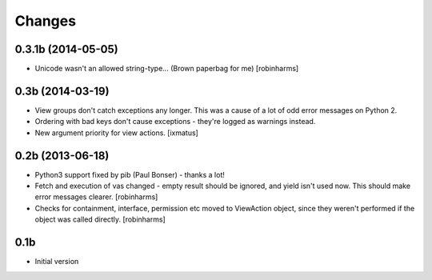 Changes
=======

0.3.1b (2014-05-05)
-------------------

- Unicode wasn't an allowed string-type... (Brown paperbag for me) [robinharms]

0.3b (2014-03-19)
-----------------

- View groups don't catch exceptions any longer. This was a cause of a lot of
  odd error messages on Python 2.
- Ordering with bad keys don't cause exceptions - they're logged as warnings instead.
- New argument priority for view actions. [ixmatus]


0.2b (2013-06-18)
-----------------

-  Python3 support fixed by pib (Paul Bonser) - thanks a lot!
-  Fetch and execution of vas changed - empty result should be ignored,
   and yield isn't used now. This should make error messages clearer. [robinharms]
-  Checks for containment, interface, permission etc moved to ViewAction object, since
   they weren't performed if the object was called directly. [robinharms]


0.1b
----

-  Initial version
